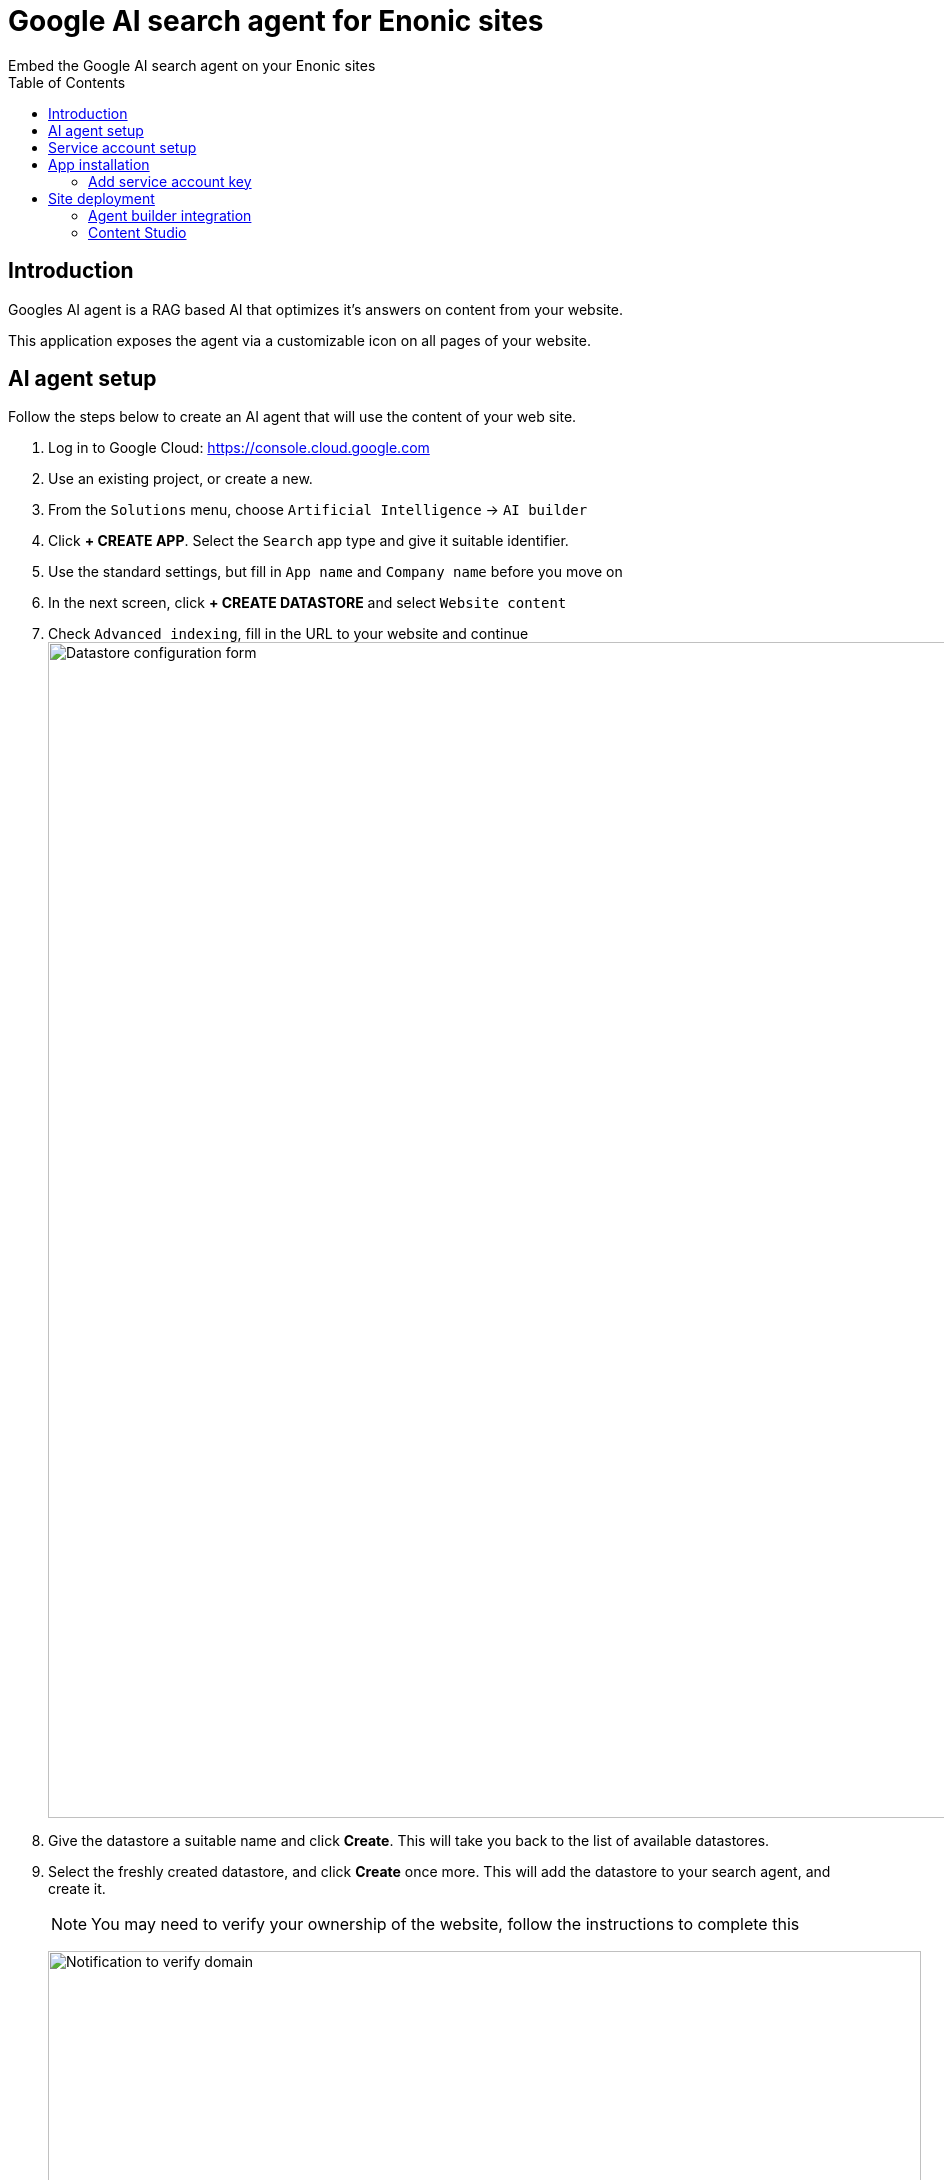 = Google AI search agent for Enonic sites
:toc: right
:imagesdir: media
:experimental:
Embed the Google AI search agent on your Enonic sites

== Introduction

Googles AI agent is a RAG based AI that optimizes it's answers on content from your website.

This application exposes the agent via a customizable icon on all pages of your website.

== AI agent setup

Follow the steps below to create an AI agent that will use the content of your web site.

. Log in to Google Cloud:  https://console.cloud.google.com
. Use an existing project, or create a new.
. From the `Solutions` menu, choose `Artificial Intelligence` -> `AI builder`
. Click btn:[+ CREATE APP]. Select the `Search` app type and give it suitable identifier.
. Use the standard settings, but fill in `App name` and `Company name` before you move on
. In the next screen, click btn:[+ CREATE DATASTORE] and select `Website content`
. Check `Advanced indexing`, fill in the URL to your website and continue
image:datastore-setup.png[Datastore configuration form, 1176px]
. Give the datastore a suitable name and click btn:[Create]. This will take you back to the list of available datastores.
. Select the freshly created datastore, and click btn:[Create] once more. This will add the datastore to your search agent, and create it.
+
NOTE: You may need to verify your ownership of the website, follow the instructions to complete this
+
image:verify-domain.png[Notification to verify domain, 873px]
+
. Once the datastore is fully indexed (may take quite a while) you can try the agent from the preview panel.
+
image:agent-preview.png[Chat with your search agent, 1264px]

TIP: You may also fine-tune the search agent via the configuration tab

== Service account setup

Once the Agent is working, you must create a service account in order to access it safely.

. In the Google Cloud menu, go to `IAM & Admin` -> `Service Accounts`
. Click btn:[+ CREATE SERVICE ACCCOUNT]. Give it a suitable name and continue
+
image:service-account.png[Chat with your search agent, 1264px]
+
. Select the role `Discovery Engine Service Agent` and `Vertex AI Service Agent` and create the service account.
image:service-account-role.png[Add roles to SA, 561px]
. Open the freshly created service account, and select the `Keys` tab
. Create a new key in JSON format. The key will automatically be downloaded to your machine by your browser.
+
TIP: Look for the key file in your computer's Downloads folder


== App installation

You are now ready to install the "Google AI Search Agent" app.
It is available on https://market.enonic.com/vendors/enonic/google-ai-search-agent[Enonic Market].


=== Add service account key

You must now add the JSON key file to your XP configurasjon. This will allow the application to communicate with Google.

Rename the JSON key file to `google-service-account.json` and place it in your XP configuration folder.

[NOTE]
====
Optionally specify a different location or file name by adding an app configuration file that overrides the default location:

.com.enonic.app.googleaisearchagent.cfg
[source,Properties]
----
google.serviceAccountJson=${xp.home}/config/custom-service-file.json
----

====

== Site deployment

The final step is about adding the app to your site.

=== Agent builder integration

Start by opening your Agent in Google Cloud one final time

. Select the `Integrations` tab. Make sure `JWT/Oauth` is selected (should be default)
+
image:integration.png[Security setup, 1072px]
+
. Type in the domain name where you will be hosting the agent, and click btn:[ADD]
. Copy the `configID` value listed in the script, you will need it soon.
+
image:configid.png[Copy configId value from script, 797px]

=== Content Studio

The final step is adding the app to your site.

NOTE: The AI agent icon is currently hidden in Content Studio Preview.

In Content Studio, open the site where you want to deploy the search agent.

. From the applications field, click btn:[Add], and select the `Google AI search agent` app.
. From the app list, click the pencil icon to edit the app configuration
. Fill in the `configID` you grabbed in the previous step, and optionally tune the Agent visuals using the other options in the form.
+
image:siteconfig.png[Site configuration form, 895px]
+
. Save and publish the changes.

You should now be able to see the AI agent on your live website!

image:website.png[Website with custom chat icon, 565px]
